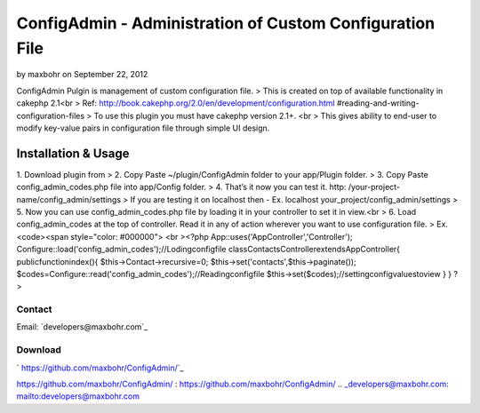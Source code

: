 ConfigAdmin - Administration of Custom Configuration File
=========================================================

by maxbohr on September 22, 2012

ConfigAdmin Pulgin is management of custom configuration file.
> This is created on top of available functionality in cakephp 2.1<br
> Ref: http://book.cakephp.org/2.0/en/development/configuration.html
#reading-and-writing-configuration-files
> To use this plugin you must have cakephp version 2.1+. <br > This
gives ability to end-user to modify key-value pairs in configuration
file through simple UI design.


Installation & Usage
~~~~~~~~~~~~~~~~~~~~
1. Download plugin from
> 2. Copy Paste ~/plugin/ConfigAdmin folder to your app/Plugin folder.
> 3. Copy Paste config_admin_codes.php file into app/Config folder.
> 4. That’s it now you can test it. http: /your-project-
name/config_admin/settings
> If you are testing it on localhost then - Ex. localhost
your_project/config_admin/settings
> 5. Now you can use config_admin_codes.php file by loading it in your
controller to set it in view.<br > 6. Load config_admin_codes at the
top of controller. Read it in any of action wherever you want to use
configuration file.
> Ex. <code><span style="color: #000000"> <br ><?php
App::uses('AppController','Controller');
Configure::load('config_admin_codes');//Lodingconfigfile
classContactsControllerextendsAppController{
publicfunctionindex(){
$this->Contact->recursive=0;
$this->set('contacts',$this->paginate());
$codes=Configure::read('config_admin_codes');//Readingconfigfile
$this->set($codes);//settingconfigvaluestoview
}
}
?>


Contact
-------
Email: `developers@maxbohr.com`_

Download
--------
` https://github.com/maxbohr/ConfigAdmin/`_

.. _
https://github.com/maxbohr/ConfigAdmin/
: https://github.com/maxbohr/ConfigAdmin/
.. _developers@maxbohr.com: mailto:developers@maxbohr.com

.. author:: maxbohr
.. categories:: articles, plugins
.. tags:: config,Plugins

